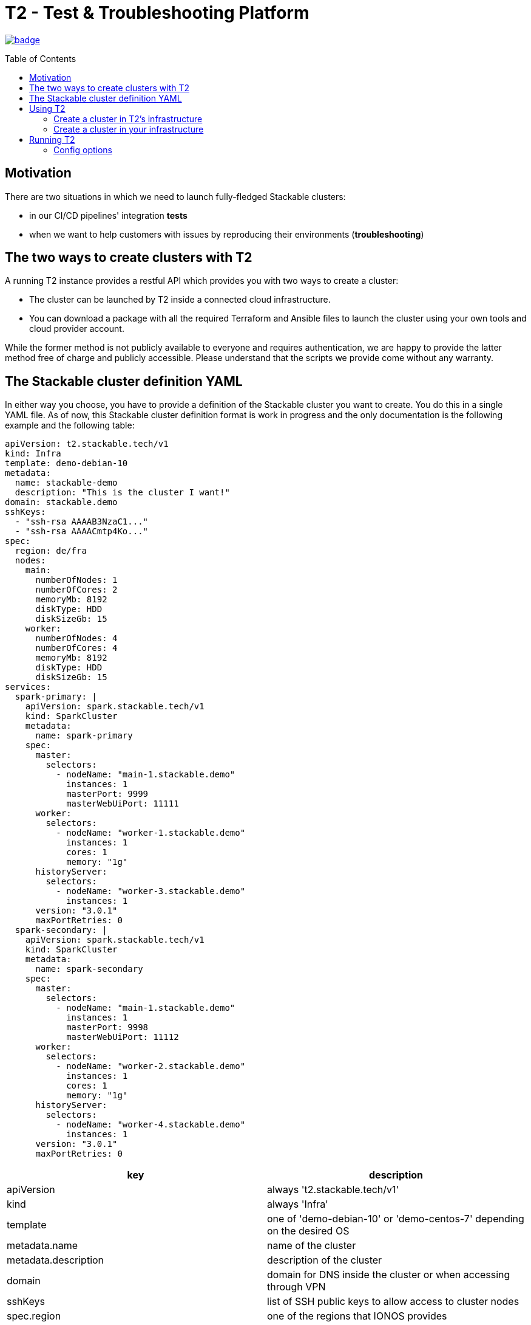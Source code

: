 // Header of this document:

= T2 - Test & Troubleshooting Platform
:toc:
:toc-placement: preamble
:toclevels: 2
:showtitle:
:base-repo: https://github.com/stackabletech/t2

// Need some preamble to get TOC:
{empty}

image:https://github.com/stackabletech/t2/workflows/Build%20and%20Test/badge.svg[link="https://github.com/stackabletech/t2/actions"]

== Motivation

There are two situations in which we need to launch fully-fledged Stackable clusters:

* in our CI/CD pipelines' integration *tests*
* when we want to help customers with issues by reproducing their environments (*troubleshooting*)

== The two ways to create clusters with T2

A running T2 instance provides a restful API which provides you with two ways to create a cluster:

* The cluster can be launched by T2 inside a connected cloud infrastructure.
* You can download a package with all the required Terraform and Ansible files to launch the cluster using your own tools and cloud provider account.

While the former method is not publicly available to everyone and requires authentication, we are happy to provide the latter method free of charge and publicly accessible. Please understand that the scripts we provide come without any warranty.

== The Stackable cluster definition YAML

In either way you choose, you have to provide a definition of the Stackable cluster you want to create. You do this in a single YAML file. As of now, this Stackable cluster definition format is work in progress and the only documentation is the following example and the following table:

[source,yaml]
----
apiVersion: t2.stackable.tech/v1
kind: Infra
template: demo-debian-10
metadata: 
  name: stackable-demo
  description: "This is the cluster I want!"
domain: stackable.demo
sshKeys:
  - "ssh-rsa AAAAB3NzaC1..."
  - "ssh-rsa AAAACmtp4Ko..."
spec:
  region: de/fra
  nodes:
    main:
      numberOfNodes: 1
      numberOfCores: 2
      memoryMb: 8192
      diskType: HDD 
      diskSizeGb: 15
    worker:
      numberOfNodes: 4
      numberOfCores: 4
      memoryMb: 8192
      diskType: HDD 
      diskSizeGb: 15
services:
  spark-primary: |
    apiVersion: spark.stackable.tech/v1
    kind: SparkCluster
    metadata:
      name: spark-primary
    spec:
      master:
        selectors:
          - nodeName: "main-1.stackable.demo"
            instances: 1
            masterPort: 9999
            masterWebUiPort: 11111
      worker:
        selectors:
          - nodeName: "worker-1.stackable.demo"
            instances: 1
            cores: 1
            memory: "1g"
      historyServer:
        selectors:
          - nodeName: "worker-3.stackable.demo"
            instances: 1
      version: "3.0.1"
      maxPortRetries: 0
  spark-secondary: |
    apiVersion: spark.stackable.tech/v1
    kind: SparkCluster
    metadata:
      name: spark-secondary
    spec:
      master:
        selectors:
          - nodeName: "main-1.stackable.demo"
            instances: 1
            masterPort: 9998
            masterWebUiPort: 11112
      worker:
        selectors:
          - nodeName: "worker-2.stackable.demo"
            instances: 1
            cores: 1
            memory: "1g"
      historyServer:
        selectors:
          - nodeName: "worker-4.stackable.demo"
            instances: 1
      version: "3.0.1"
      maxPortRetries: 0        
----

[options="header"]
|=======
|key |description
|apiVersion |always 't2.stackable.tech/v1'
|kind |always 'Infra'
|template |one of 'demo-debian-10' or 'demo-centos-7' depending on the desired OS
|metadata.name |name of the cluster
|metadata.description |description of the cluster
|domain |domain for DNS inside the cluster or when accessing through VPN
|sshKeys |list of SSH public keys to allow access to cluster nodes
|spec.region |one of the regions that IONOS provides
|spec.nodes |map of node-types with their specification
|spec.nodes.<node-type>.numberOfNodes |# of nodes of the given type
|spec.nodes.<node-type>.numberOfCores |# of cores each node of the given type should have
|spec.nodes.<node-type>.memoryMb |amount of memory each node of the given type should have
|spec.nodes.<node-type>.diskType | type of disk each node of the given type should have
|spec.nodes.<node-type>.diskSizeGb |size of the disk of the given node
|services |map of service descriptions as embedded YAMLs
|=======

The service descriptions depend on the used services. Please refer to the documentation of the operator for the product: 

* https://github.com/stackabletech/spark-operator[Spark]
* https://github.com/stackabletech/zookeeper-operator[Zookeeper]
* https://github.com/stackabletech/kafka-operator[Kafka]

== Using T2

At Stackable, we have a https://t2.stackable.tech/swagger-ui/[running instance of T2] to provision our own clusters. As described above, we use it for integration testing and troubleshooting and do not provide access publicly.

=== Create a cluster in T2's infrastructure

With a POST request to https://t2.stackable.tech/swagger-ui/#/cluster-controller/createClusterUsingPOST[this endpoint] you can create a new cluster. You have to provide the Stackable cluster definition as payload and a Token via the `t2-token` HTTP header to authenticate. The response is a description of the current cluster state.

To track the progress while the cluster is created, you can use https://t2.stackable.tech/swagger-ui/#/cluster-controller/getClusterUsingGET[this endpoint]. The desired state you want to wait for is `RUNNING`. (requires token as well)

To see in more detail what T2 is doing to create your cluster, you can https://t2.stackable.tech/swagger-ui/#/cluster-controller/getLogUsingGET[trace the output log here]. (requires token as well)

Once the cluster is up and running, you can download the https://t2.stackable.tech/swagger-ui/#/cluster-controller/getClientScriptUsingGET[Stackable client script]. This script provides you with a convenient way to access the cluster.

The script expects the private SSH key (matching one of the public keys in the Stackable cluster definition) to be in your keystore (~/.ssh/ in Linux). If you keep it at another location, you can provide the path to the private key with the '-i' option.

To ssh into a host, just provide the hostname as the single parameter, e.g.

[source,bash]
----
./stackable.sh orchestrator
----

If you want to execute a command on the host, you can add a command as a second param, e.g.

[source,bash]
----
./stackable.sh orchestrator "kubectl get nodes"
----

=== Create a cluster in your infrastructure

To create a cluster yourself, we offer what we call the *DIY option*. To use it, you can use https://t2.stackable.tech/swagger-ui/#/diy-cluster-controller/createClusterUsingGET[this service]. You have to provide a Stackable cluster definition file and get a ZIP file in return. This ZIP file comes with a readme.txt which explains the next steps

== Running T2

You can run T2 on premise if you like, but currently, we haven't put too much effort into making it conveniently reusable but merely built it to fit our very own needs. Nevertheless, this section might help if you want to run T2.

T2 is a SpringBoot application and can be packaged via Maven:

[source,bash]
----
mvn clean package
----

The resulting file `target/t2-server.jar` can be executed via Java:

[source,bash]
----
java -jar target/t2-server.jar [options]
----

The `options` are given in the form `--key1=value1 --key2=value2`. The option keys are described below.

=== Config options

The following table describes the config options of T2:

[options="header"]
|=======
|key |description |default value
|server.port |port of the HTTP server |8080
|t2.cluster-count-limit |max # of clusters that are provisioned at the same time |5
|t2.workspace.directory |directory where T2 stores the working dirs of the clusters |`/tmp/t2-workspace`/
|t2.templates.directory |directory where the T2 cluster templates are located |`./templates`
|t2.security.token.source |Source of the access token to secure T2. `file` means the token is stored in a file, `static` means it is provided as a property |`static`
|t2.security.token.file |location of the token file (see above) |`null`
|t2.security.token.file |security token (see above) |`t2-secret-token`
|t2.credential-file |File containing credentials in property format, e.g. ionos_username or ionos_password |`~/t2-credentials.properties`
|t2.dns.enabled |Should T2 create a DNS entry for the created cluster. If you are not us, you should set it to `false` ;-) |`true`
|=======
